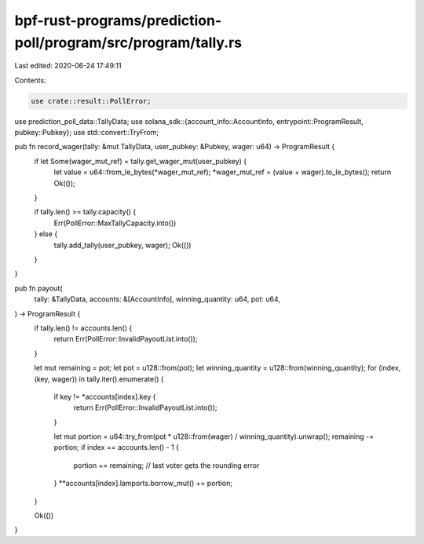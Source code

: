 bpf-rust-programs/prediction-poll/program/src/program/tally.rs
==============================================================

Last edited: 2020-06-24 17:49:11

Contents:

.. code-block:: rs

    use crate::result::PollError;
use prediction_poll_data::TallyData;
use solana_sdk::{account_info::AccountInfo, entrypoint::ProgramResult, pubkey::Pubkey};
use std::convert::TryFrom;

pub fn record_wager(tally: &mut TallyData, user_pubkey: &Pubkey, wager: u64) -> ProgramResult {
    if let Some(wager_mut_ref) = tally.get_wager_mut(user_pubkey) {
        let value = u64::from_le_bytes(*wager_mut_ref);
        *wager_mut_ref = (value + wager).to_le_bytes();
        return Ok(());
    }

    if tally.len() >= tally.capacity() {
        Err(PollError::MaxTallyCapacity.into())
    } else {
        tally.add_tally(user_pubkey, wager);
        Ok(())
    }
}

pub fn payout(
    tally: &TallyData,
    accounts: &[AccountInfo],
    winning_quantity: u64,
    pot: u64,
) -> ProgramResult {
    if tally.len() != accounts.len() {
        return Err(PollError::InvalidPayoutList.into());
    }

    let mut remaining = pot;
    let pot = u128::from(pot);
    let winning_quantity = u128::from(winning_quantity);
    for (index, (key, wager)) in tally.iter().enumerate() {
        if key != *accounts[index].key {
            return Err(PollError::InvalidPayoutList.into());
        }

        let mut portion = u64::try_from(pot * u128::from(wager) / winning_quantity).unwrap();
        remaining -= portion;
        if index == accounts.len() - 1 {
            portion += remaining; // last voter gets the rounding error
        }
        **accounts[index].lamports.borrow_mut() += portion;
    }

    Ok(())
}


